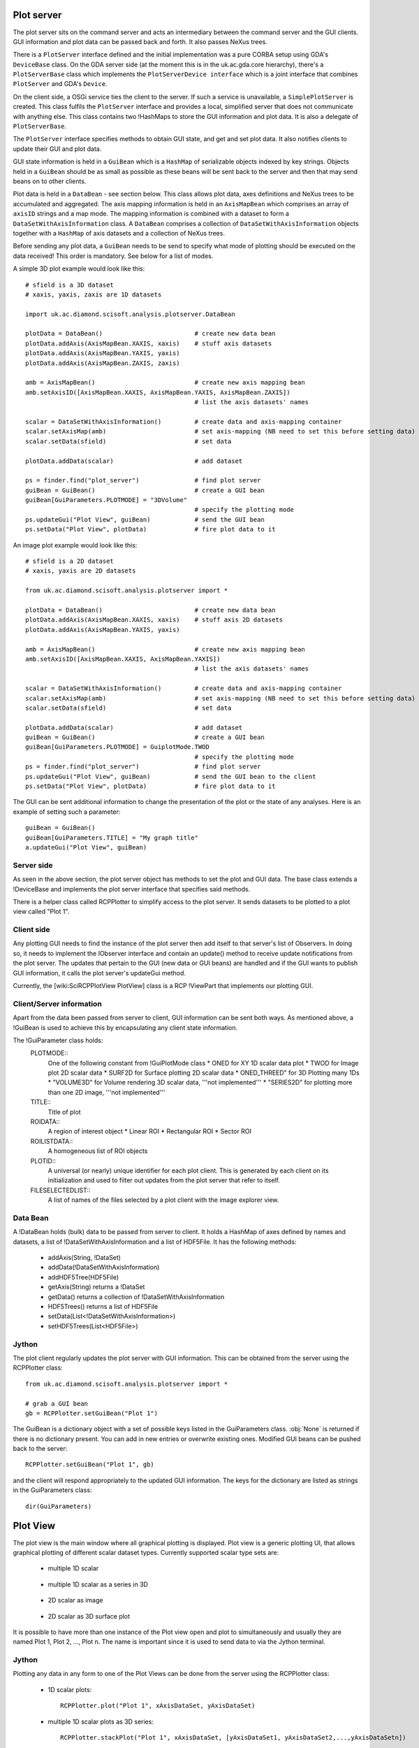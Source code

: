 Plot server
===========
The plot server sits on the command server and acts an intermediary between
the command server and the GUI clients. GUI information and plot data can be
passed back and forth. It also passes NeXus trees.

There is a ``PlotServer`` interface defined and the initial implementation
was a pure CORBA setup using GDA's ``DeviceBase`` class. On the GDA server
side (at the moment this is in the uk.ac.gda.core hierarchy), there's a
``PlotServerBase`` class which implements the ``PlotServerDevice interface``
which is a joint interface that combines ``PlotServer`` and GDA's ``Device``.

On the client side, a OSGi service ties the client to the server. If such a
service is unavailable, a ``SimplePlotServer`` is created. This class fulfils
the ``PlotServer`` interface and provides a local, simplified server that does
not communicate with anything else. This class contains two !HashMaps to store
the GUI information and plot data. It is also a delegate of ``PlotServerBase``.

The ``PlotServer`` interface specifies methods to obtain GUI state, and get and
set plot data. It also notifies clients to update their GUI and plot data.

GUI state information is held in a ``GuiBean`` which is a ``HashMap`` of
serializable objects indexed by key strings. Objects held in a ``GuiBean``
should be as small as possible as these beans will be sent back to the server
and then that may send beans on to other clients.

Plot data is held in a ``DataBean`` - see section below. This class allows plot
data, axes definitions and NeXus trees to be accumulated and aggregated. The
axis mapping information is held in an ``AxisMapBean`` which comprises an array
of ``axisID`` strings and a map mode. The mapping information is combined with
a dataset to form a ``DataSetWithAxisInformation`` class. A ``DataBean``
comprises a collection of ``DataSetWithAxisInformation`` objects together with
a ``HashMap`` of axis datasets and a collection of NeXus trees.  

Before sending any plot data, a ``GuiBean`` needs to be send to specify what
mode of plotting should be executed on the data received! This order is
mandatory. See below for a list of modes.

A simple 3D plot example would look like this::

    # sfield is a 3D dataset
    # xaxis, yaxis, zaxis are 1D datasets

    import uk.ac.diamond.scisoft.analysis.plotserver.DataBean

    plotData = DataBean()                         # create new data bean
    plotData.addAxis(AxisMapBean.XAXIS, xaxis)    # stuff axis datasets
    plotData.addAxis(AxisMapBean.YAXIS, yaxis)
    plotData.addAxis(AxisMapBean.ZAXIS, zaxis)

    amb = AxisMapBean()                           # create new axis mapping bean
    amb.setAxisID([AxisMapBean.XAXIS, AxisMapBean.YAXIS, AxisMapBean.ZAXIS])
                                                  # list the axis datasets' names

    scalar = DataSetWithAxisInformation()         # create data and axis-mapping container
    scalar.setAxisMap(amb)                        # set axis-mapping (NB need to set this before setting data)
    scalar.setData(sfield)                        # set data

    plotData.addData(scalar)                      # add dataset

    ps = finder.find("plot_server")               # find plot server
    guiBean = GuiBean()                           # create a GUI bean
    guiBean[GuiParameters.PLOTMODE] = "3DVolume"
                                                  # specify the plotting mode
    ps.updateGui("Plot View", guiBean)            # send the GUI bean
    ps.setData("Plot View", plotData)             # fire plot data to it

An image plot example would look like this::

    # sfield is a 2D dataset
    # xaxis, yaxis are 2D datasets

    from uk.ac.diamond.scisoft.analysis.plotserver import *

    plotData = DataBean()                         # create new data bean
    plotData.addAxis(AxisMapBean.XAXIS, xaxis)    # stuff axis 2D datasets
    plotData.addAxis(AxisMapBean.YAXIS, yaxis)

    amb = AxisMapBean()                           # create new axis mapping bean
    amb.setAxisID([AxisMapBean.XAXIS, AxisMapBean.YAXIS])
                                                  # list the axis datasets' names

    scalar = DataSetWithAxisInformation()         # create data and axis-mapping container
    scalar.setAxisMap(amb)                        # set axis-mapping (NB need to set this before setting data)
    scalar.setData(sfield)                        # set data

    plotData.addData(scalar)                      # add dataset
    guiBean = GuiBean()                           # create a GUI bean
    guiBean[GuiParameters.PLOTMODE] = GuiplotMode.TWOD
                                                  # specify the plotting mode
    ps = finder.find("plot_server")               # find plot server
    ps.updateGui("Plot View", guiBean)            # send the GUI bean to the client
    ps.setData("Plot View", plotData)             # fire plot data to it

The GUI can be sent additional information to change the presentation of the
plot or the state of any analyses. Here is an example of setting such a parameter::

    guiBean = GuiBean()
    guiBean[GuiParameters.TITLE] = "My graph title"
    a.updateGui("Plot View", guiBean)

Server side
-----------
As seen in the above section, the plot server object has methods to set the
plot and GUI data. The base class extends a !DeviceBase and implements the plot
server interface that specifies said methods.

There is a helper class called RCPPlotter to simplify access to the plot server.
It sends datasets to be plotted to a plot view called "Plot 1".

Client side
-----------
Any plotting GUI needs to find the instance of the plot server then add itself
to that server's list of Observers. In doing so, it needs to implement the
IObserver interface and contain an update() method to receive update
notifications from the plot server. The updates that pertain to the GUI (new
data or GUI beans) are handled and if the GUI wants to publish GUI information,
it calls the plot server's updateGui method.

Currently, the [wiki:SciRCPPlotView PlotView] class is a RCP !ViewPart that
implements our plotting GUI.

Client/Server information
-------------------------
Apart from the data been passed from server to client, GUI information can be
sent both ways. As mentioned above, a !GuiBean is used to achieve this by
encapsulating any client state information.

The !GuiParameter class holds:
 PLOTMODE::
  One of the following constant from !GuiPlotMode class
  * ONED for XY 1D scalar data plot
  * TWOD for Image plot 2D scalar data
  * SURF2D for Surface plotting 2D scalar data
  * ONED_THREED" for 3D Plotting many 1Ds
  * "VOLUME3D" for Volume rendering 3D scalar data, '''not implemented'''
  * "SERIES2D" for plotting more than one 2D image, '''not implemented'''

 TITLE::
  Title of plot

 ROIDATA::
  A region of interest object
  * Linear ROI
  * Rectangular ROI
  * Sector ROI

 ROILISTDATA::
  A homogeneous list of ROI objects

 PLOTID::
  A universal (or nearly) unique identifier for each plot client. This is
  generated by each client on its initialization and used to filter out
  updates from the plot server that refer to itself.

 FILESELECTEDLIST::
  A list of names of the files selected by a plot client with the image
  explorer view.


Data Bean
---------
A !DataBean holds (bulk) data to be passed from server to client. It holds a
HashMap of axes defined by names and datasets, a list of
!DataSetWithAxisInformation and a list of HDF5File. It has the
following methods:

 * addAxis(String, !DataSet)
 * addData(!DataSetWithAxisInformation)
 * addHDF5Tree(HDF5File)
 * getAxis(String) returns a !DataSet
 * getData() returns a collection of !DataSetWithAxisInformation
 * HDF5Trees() returns a list of HDF5File
 * setData(List<!DataSetWithAxisInformation>)
 * setHDF5Trees(List<HDF5File>)


Jython
------
The plot client regularly updates the plot server with GUI information. This
can be obtained from the server using the RCPPlotter class::

    from uk.ac.diamond.scisoft.analysis.plotserver import *
    
    # grab a GUI bean
    gb = RCPPlotter.setGuiBean("Plot 1")
    
The GuiBean is a dictionary object with a set of possible keys listed in the
GuiParameters class. :obj:`None` is returned if there is no dictionary present. You
can add in new entries or overwrite existing ones. Modified GUI beans can be
pushed back to the server::

    RCPPlotter.setGuiBean("Plot 1", gb)

and the client will respond appropriately to the updated GUI information. The
keys for the dictionary are listed as strings in the GuiParameters class::

    dir(GuiParameters)


Plot View
=========
The plot view is the main window where all graphical plotting is displayed.
Plot view is a generic plotting UI, that allows graphical plotting of different
scalar dataset types. Currently supported scalar type sets are:

 * multiple 1D scalar

  .. figure:: images/plot1d.png

 * multiple 1D scalar as a series in 3D

  .. figure:: images/plot1d_3d.png

 * 2D scalar as image

  .. figure:: images/plot2d.png

 * 2D scalar as 3D surface plot
 
  .. figure:: images/plot2d_surf.png

It is possible to have more than one instance of the Plot view open and plot to
simultaneously and usually they are named Plot 1, Plot 2, ..., Plot n. The name
is important since it is used to send data to via the Jython terminal.

Jython
------
Plotting any data in any form to one of the Plot Views can be done from
the server using the RCPPlotter class:

 * 1D scalar plots::

    RCPPlotter.plot("Plot 1", xAxisDataSet, yAxisDataSet)

 * multiple 1D scalar plots as 3D series::

    RCPPlotter.stackPlot("Plot 1", xAxisDataSet, [yAxisDataSet1, yAxisDataSet2,...,yAxisDataSetn])

   or in case of multiple x-axis::
   
    RCPPlotter.stackPlot("Plot 1", [xAxisDataSet1, xAxisDataSet2, ..., xAxisDataSetn],
                         [yAxisDataSet1, yAxisDataSet2, ..., yAxisDataSetn])
   
   or if the z axis should be specified as well::

    RCPPlotter.stackPlot("Plot 1", xAxisDataSet,
                         [yAxisDataSet1, yAxisDataSet2, ..., yAxisDataSetn],
                         zAxisDataSet)
   
   combination of the previous two::
    
    RCPPlotter.stackPlot("Plot 1", [xAxisDataSet1, xAxisDataSet2, ..., xAxisDataSetn],
                         [yAxisDataSet1, yAxisDataSet2, ..., yAxisDataSetn],
                         zAxisDataSet)

 * 2D scalar image plots::

    RCPPlotter.imagePlot("Plot 1",imageDataSet)

 * 2D scalar 3D surface plots::

    RCPPlotter.surfacePlot("Plot 1",imageDataSet) 

Both 2D image plots and 2D surface plots will open automatically a histogram
view panel that is associated to the plot view. Through the histogram view it
is possible to control the mapping of the data values in the plotted image to
the different colour channels.

.. figure:: images/histogram.png
 
2D Image Plot Profiles
======================
The plot profile tools inhabit a side plot panel. The tools are activated by
clicking on the toolbar buttons in the plot view. These buttons become visible
when an image is plotted.

The coordinate system used in the image plot is in pixels starting from the
upper left at (0,0) with x increasing when moving left and y increasing moving
down. Angles are measured from the horizontal and increases when moving
clockwise.

There are three profile tools: line, box and sector tools. Each allows the
selection of multiple regions of interest (ROIs). The purpose of the ROIs is
to allow profiles of the image within a ROI to be plotted. These plots reside
in the top part of the panel.

.. figure:: images/lprof01.png

   Line profile tool

When a profile tool is active, a region of interest can be specified using the
mouse to click and drag out a ROI. The ROI is shown as an overlay on the
image. Once done, the ROI can be further manipulated with use of its handle
areas. The brightness of the ROI outline can be inverted using the
"Invert brightness" checkbox to improve its contrast with the image.

The handle areas operate in two ways: a left click on an area enables that
area, and the part of the ROI to which it is attached, to be moved; a right
click (or alternatively, simultaneous holding a shift key and left clicking)
cause some type of rotation to occur. Generally, a central handle area allows
translation of the ROI  or rotation about that handle area. A handle area at a
vertex will allow resize of the ROI (leaving the opposing vertex fixed) or
rotate about the opposite vertex.

Once a profile is plotted, it can be added to a store using a toolbar button
above the plotting area. The oldest item in the store also can be removed using
a toolbar button. There are separate stores for each type of profile.

Each linear ROI can have an optional cross, linear ROI defined to form a
cross-hair. This cross ROI is a perpendicular bisector of the same length as its
partner. The line profile is plotted in the graph and dashed lines are used for
cross ROIs.

.. figure:: images/bprof01.png

   Box profile tool

A rectangular ROI defined in the box profile tool is defined by its starting
point, width (major axis length), height (minor axis length) and orientation
angle of its major axis. The upper graph shows the integration values over
the minor axis as the position on the major axis is varied. The lower graph
shows the converse. There is a "clipping comp" checkbox available that attempts
to compensate for the situation where a ROI lies partially outside the image,
i.e. the ROI is clipped by the boundaries of the image. In this case, some of
the integration values are subdued by the lack of pixels (they are represented
by zeros in the ROI) outside the image and the compensation scheme boosts those
values by the ratio of the full integration length to the clipped length. Note
that this compensation can introduce extrapolation errors and is prone to
erroneous results where the clipped length is short and when the pixel values
are noisy. 

The sector ROI is distinguished by the necessity of defining a centre point.
Once defined, the sector ROI operates in a manner dictated by a polar
coordinate system (radius *r*, angle *phi*) so rotation operations on the
handle areas act like translations in polar coordinates. Also, the angular
symmetry can be selected for a sector ROI that can alter the ROI or make a 
copy subject selected symmetry:

 *None*
  No symmetry
 *Full*
  360 degrees
 *L/R reflect*
  Left/right reflection
 *U/D reflect*
  Up/down reflection
 *+90*
  Rotate 90 degrees clockwise
 *-90*
  Rotate 90 degrees anti-clockwise
 *Invert*
  Invert through centre

The upper graph shows the azimuthal integration as the radius is varied and the
lower graph shows the radial integration as the azimuth angle is changed.
Ticking the "combine symmetry" checkbox allows any separate symmetry-selected
ROI to be combined in the profile plots, otherwise the separate ROI is plotted
as dashed lines.

The current ROI can also be modified using the spinner widgets that are
displayed in the centre part of the side plot panel. Each spinner is editable
and can alter a parameter of the ROI. Once the ROI has been defined, it can be
saved and then displayed in the table at the bottom of the panel.

.. figure:: images/sprof01.png

   Sector profile tool

Multiple ROIs can have their profiles plotted by clicking on the checkboxes in
the table. Any ROI in the table can be selected and replace the current ROI,
copied in place of the current ROI or deleted using a right mouse click
anywhere on the row of the ROI.

ROI objects
-----------
The regions of interest defined are:
 *LinearROI*
   A line segment defined by its starting point, length and angle
 *RectangularROI*
   A rectangle defined by its starting point, width, height and 
   angle
 *SectorROI*
   A sector defined by its centre point, bounds on radius and azimuthal angle

Jython
------
The current ROI and any ROIs stored in the table are sent via a GUI bean back
to the plot server. A GUIBean is a Jython dictionary object and is obtained as
follows::

  from uk.ac.diamond.scisoft.analysis.dataset.roi import *
  
  gb = RCPPlotter.getGuiBean("Plot 1")

The current ROI is held in the GUIBean object under the key "ROIData" and the
table of ROIs under the key "ROIDataList". The values of the keys depend on
which plot profile tool is active.

When the line profile tool is being used, the ROIData item is a LinearROI object
and any stored ROIs are held in a Jython list of LinearROIs::

  cr = gb["ROIData"] # or gb[GuiParameters.ROIDATA]
  
  # print current ROI's starting point, length and angle (in radians)
  print cr.point, cr.length, cr.angle
  
  lr = gb["ROIDataList"]
  
  # get first item
  ra = lr[0]
  
  print ra.length, ra.angleDegrees
  
  # copy ROI from list
  roi = gb["ROIDataList"][0].copy()
  
  # modify ROI
  roi.setPoint(100,50)
  
  # create new bean and add ROI
  gbb = GuiBean()
  list = LinearROIList()
  list.add(roi)
  gbb["ROIDataList"] = list

  # push bean back
  RCPPlotter.setGuiBean("Plot 1", gbb)

The ROIs obtained from the client can be used with image datasets to calculate
profile datasets on the server::

  # for a linear ROI lroi, image dataset and a step size of 0.5 pixels,
  # lprof is a list of datasets. The first element is the profile along the
  # line and the second element is along the perpendicular bisector (if the
  # crosshair option is set)
  lprof = ROIProfile.line(image, lroi, 0.5) 

